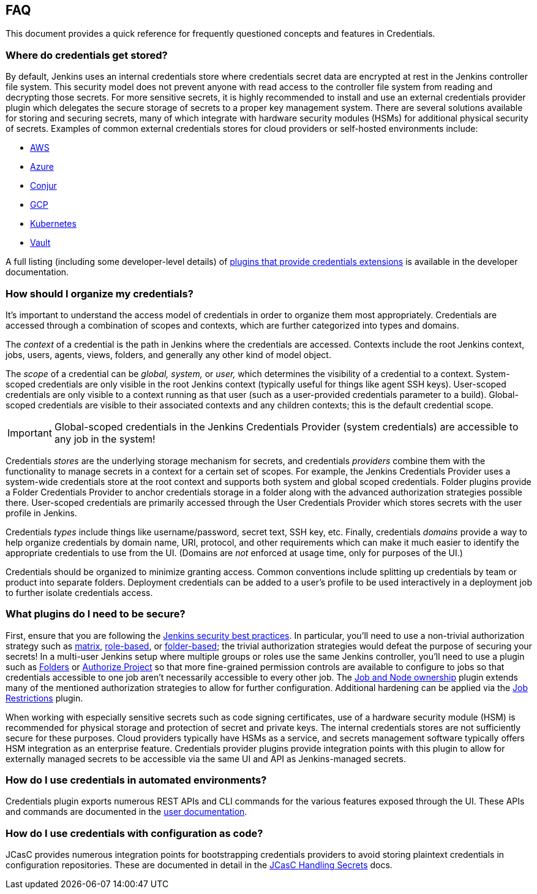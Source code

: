 == FAQ

This document provides a quick reference for frequently questioned concepts and features in Credentials.

=== Where do credentials get stored?

By default, Jenkins uses an internal credentials store where credentials secret data are encrypted at rest in the Jenkins controller file system.
This security model does not prevent anyone with read access to the controller file system from reading and decrypting those secrets.
For more sensitive secrets, it is highly recommended to install and use an external credentials provider plugin which delegates the secure storage of secrets to a proper key management system.
There are several solutions available for storing and securing secrets, many of which integrate with hardware security modules (HSMs) for additional physical security of secrets.
Examples of common external credentials stores for cloud providers or self-hosted environments include:

- https://plugins.jenkins.io/aws-secrets-manager-credentials-provider/[AWS]
- https://plugins.jenkins.io/azure-keyvault/[Azure]
- https://plugins.jenkins.io/conjur-credentials/[Conjur]
- https://plugins.jenkins.io/gcp-secrets-manager-credentials-provider/[GCP]
- https://plugins.jenkins.io/kubernetes-credentials-provider/[Kubernetes]
- https://plugins.jenkins.io/hashicorp-vault-plugin/[Vault]

A full listing (including some developer-level details) of https://www.jenkins.io/doc/developer/extensions/credentials/[plugins that provide credentials extensions] is available in the developer documentation.

=== How should I organize my credentials?

It's important to understand the access model of credentials in order to organize them most appropriately.
Credentials are accessed through a combination of scopes and contexts, which are further categorized into types and domains.

The _context_ of a credential is the path in Jenkins where the credentials are accessed.
Contexts include the root Jenkins context, jobs, users, agents, views, folders, and generally any other kind of model object.

The _scope_ of a credential can be _global, system,_ or _user,_ which determines the visibility of a credential to a context.
System-scoped credentials are only visible in the root Jenkins context (typically useful for things like agent SSH keys).
User-scoped credentials are only visible to a context running as that user (such as a user-provided credentials parameter to a build).
Global-scoped credentials are visible to their associated contexts and any children contexts; this is the default credential scope.

[IMPORTANT]
====
Global-scoped credentials in the Jenkins Credentials Provider (system credentials) are accessible to any job in the system!
====

Credentials _stores_ are the underlying storage mechanism for secrets, and credentials _providers_ combine them with the functionality to manage secrets in a context for a certain set of scopes.
For example, the Jenkins Credentials Provider uses a system-wide credentials store at the root context and supports both system and global scoped credentials.
Folder plugins provide a Folder Credentials Provider to anchor credentials storage in a folder along with the advanced authorization strategies possible there.
User-scoped credentials are primarily accessed through the User Credentials Provider which stores secrets with the user profile in Jenkins.

Credentials _types_ include things like username/password, secret text, SSH key, etc.
Finally, credentials _domains_ provide a way to help organize credentials by domain name, URI, protocol, and other requirements which can make it much easier to identify the appropriate credentials to use from the UI.
(Domains are _not_ enforced at usage time, only for purposes of the UI.)

Credentials should be organized to minimize granting access.
Common conventions include splitting up credentials by team or product into separate folders.
Deployment credentials can be added to a user's profile to be used interactively in a deployment job to further isolate credentials access.

=== What plugins do I need to be secure?

First, ensure that you are following the https://www.jenkins.io/doc/book/system-administration/security/[Jenkins security best practices].
In particular, you'll need to use a non-trivial authorization strategy such as https://plugins.jenkins.io/matrix-auth/[matrix], https://plugins.jenkins.io/role-strategy/[role-based], or https://plugins.jenkins.io/folder-auth/[folder-based]; the trivial authorization strategies would defeat the purpose of securing your secrets!
In a multi-user Jenkins setup where multiple groups or roles use the same Jenkins controller, you'll need to use a plugin such as https://plugins.jenkins.io/cloudbees-folder/[Folders] or https://plugins.jenkins.io/authorize-project/[Authorize Project] so that more fine-grained permission controls are available to configure to jobs so that credentials accessible to one job aren't necessarily accessible to every other job.
The https://plugins.jenkins.io/ownership/[Job and Node ownership] plugin extends many of the mentioned authorization strategies to allow for further configuration.
Additional hardening can be applied via the https://plugins.jenkins.io/job-restrictions/[Job Restrictions] plugin.

When working with especially sensitive secrets such as code signing certificates, use of a hardware security module (HSM) is recommended for physical storage and protection of secret and private keys.
The internal credentials stores are not sufficiently secure for these purposes.
Cloud providers typically have HSMs as a service, and secrets management software typically offers HSM integration as an enterprise feature.
Credentials provider plugins provide integration points with this plugin to allow for externally managed secrets to be accessible via the same UI and API as Jenkins-managed secrets.

=== How do I use credentials in automated environments?

Credentials plugin exports numerous REST APIs and CLI commands for the various features exposed through the UI.
These APIs and commands are documented in the link:user.adoc#rest-api[user documentation].

=== How do I use credentials with configuration as code?

JCasC provides numerous integration points for bootstrapping credentials providers to avoid storing plaintext credentials in configuration repositories.
These are documented in detail in the https://github.com/jenkinsci/configuration-as-code-plugin/blob/master/docs/features/secrets.adoc[JCasC Handling Secrets] docs.
